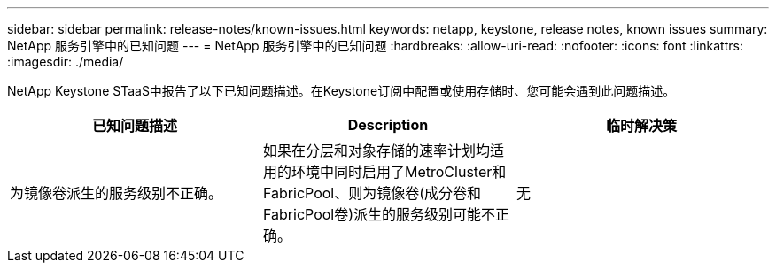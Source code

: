 ---
sidebar: sidebar 
permalink: release-notes/known-issues.html 
keywords: netapp, keystone, release notes, known issues 
summary: NetApp 服务引擎中的已知问题 
---
= NetApp 服务引擎中的已知问题
:hardbreaks:
:allow-uri-read: 
:nofooter: 
:icons: font
:linkattrs: 
:imagesdir: ./media/


[role="lead"]
NetApp Keystone STaaS中报告了以下已知问题描述。在Keystone订阅中配置或使用存储时、您可能会遇到此问题描述。

[cols="3*"]
|===
| 已知问题描述 | Description | 临时解决策 


 a| 
为镜像卷派生的服务级别不正确。
 a| 
如果在分层和对象存储的速率计划均适用的环境中同时启用了MetroCluster和FabricPool、则为镜像卷(成分卷和FabricPool卷)派生的服务级别可能不正确。
 a| 
无

|===